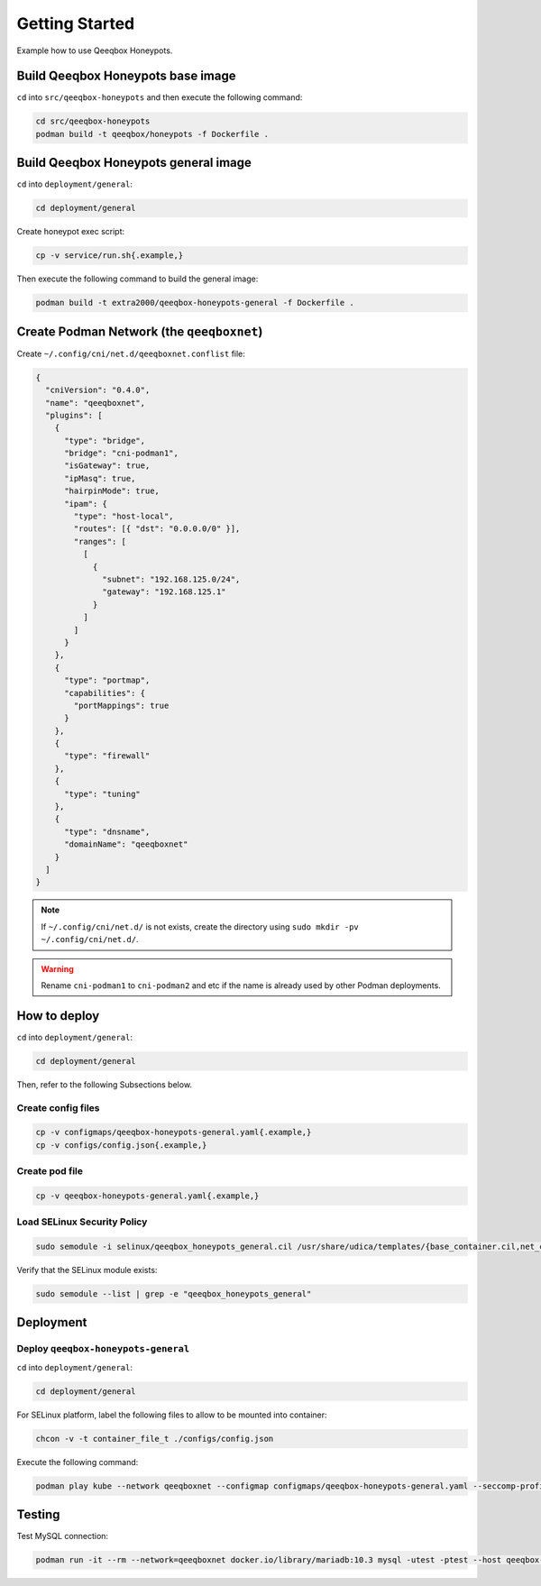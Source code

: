Getting Started
===============

Example how to use Qeeqbox Honeypots.

Build Qeeqbox Honeypots base image
----------------------------------

``cd`` into ``src/qeeqbox-honeypots`` and then execute the following command:

.. code-block:: bash

    cd src/qeeqbox-honeypots
    podman build -t qeeqbox/honeypots -f Dockerfile .

Build Qeeqbox Honeypots general image
-------------------------------------

``cd`` into ``deployment/general``:

.. code-block:: bash

    cd deployment/general

Create honeypot exec script:

.. code-block:: bash

    cp -v service/run.sh{.example,}

Then execute the following command to build the general image:

.. code-block:: bash

    podman build -t extra2000/qeeqbox-honeypots-general -f Dockerfile .

Create Podman Network (the ``qeeqboxnet``)
------------------------------------------

Create ``~/.config/cni/net.d/qeeqboxnet.conflist`` file:

.. code-block:: yaml

    {
      "cniVersion": "0.4.0",
      "name": "qeeqboxnet",
      "plugins": [
        {
          "type": "bridge",
          "bridge": "cni-podman1",
          "isGateway": true,
          "ipMasq": true,
          "hairpinMode": true,
          "ipam": {
            "type": "host-local",
            "routes": [{ "dst": "0.0.0.0/0" }],
            "ranges": [
              [
                {
                  "subnet": "192.168.125.0/24",
                  "gateway": "192.168.125.1"
                }
              ]
            ]
          }
        },
        {
          "type": "portmap",
          "capabilities": {
            "portMappings": true
          }
        },
        {
          "type": "firewall"
        },
        {
          "type": "tuning"
        },
        {
          "type": "dnsname",
          "domainName": "qeeqboxnet"
        }
      ]
    }

.. note::

    If ``~/.config/cni/net.d/`` is not exists, create the directory using ``sudo mkdir -pv ~/.config/cni/net.d/``.

.. warning::

    Rename ``cni-podman1`` to ``cni-podman2`` and etc if the name is already used by other Podman deployments.

How to deploy
-------------

``cd`` into ``deployment/general``:

.. code-block:: bash

    cd deployment/general

Then, refer to the following Subsections below.

Create config files
~~~~~~~~~~~~~~~~~~~

.. code-block:: bash

    cp -v configmaps/qeeqbox-honeypots-general.yaml{.example,}
    cp -v configs/config.json{.example,}

Create pod file
~~~~~~~~~~~~~~~

.. code-block:: bash

    cp -v qeeqbox-honeypots-general.yaml{.example,}

Load SELinux Security Policy
~~~~~~~~~~~~~~~~~~~~~~~~~~~~

.. code-block:: bash

    sudo semodule -i selinux/qeeqbox_honeypots_general.cil /usr/share/udica/templates/{base_container.cil,net_container.cil}

Verify that the SELinux module exists:

.. code-block:: bash

    sudo semodule --list | grep -e "qeeqbox_honeypots_general"

Deployment
----------

Deploy ``qeeqbox-honeypots-general``
~~~~~~~~~~~~~~~~~~~~~~~~~~~~~~~~~~~~

``cd`` into ``deployment/general``:

.. code-block:: bash

    cd deployment/general

For SELinux platform, label the following files to allow to be mounted into container:

.. code-block:: bash

    chcon -v -t container_file_t ./configs/config.json

Execute the following command:

.. code-block:: bash

    podman play kube --network qeeqboxnet --configmap configmaps/qeeqbox-honeypots-general.yaml --seccomp-profile-root ./seccomp qeeqbox-honeypots-general.yaml

Testing
-------

Test MySQL connection:

.. code-block:: bash

    podman run -it --rm --network=qeeqboxnet docker.io/library/mariadb:10.3 mysql -utest -ptest --host qeeqbox-honeypots-general-pod.qeeqboxnet --port 3306
